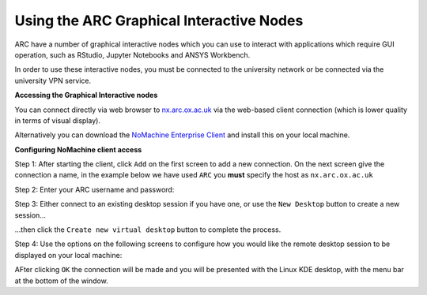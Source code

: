 
Using the ARC Graphical Interactive Nodes
-----------------------------------------


ARC have a number of graphical interactive nodes which you can use to interact with applications which require GUI operation, such as RStudio, Jupyter Notebooks
and ANSYS Workbench.

In order to use these interactive nodes, you must be connected to the university network or be connected via the university VPN service. 

**Accessing the Graphical Interactive nodes**

You can connect directly via web browser to `nx.arc.ox.ac.uk <https://nx.arc.ox.ac.uk>`_ via the web-based client connection (which is lower quality in terms of
visual display).

Alternatively you can download the `NoMachine Enterprise Client <https://www.nomachine.com/download-enterprise#NoMachine-Enterprise-Client>`_ and install this on your
local machine.

**Configuring NoMachine client access**


Step 1: After starting the client, click ``Add`` on the first screen to add a new connection. On the next screen give the connection a name, in the example below we have used ``ARC`` you **must** specify the host as ``nx.arc.ox.ac.uk``

.. image:: images/arc-client.png
  :width: 800
  :alt: Client Install Start

.. image:: images/arc-client1.png
  :width: 800
  :alt: Client Install Stage 1
  
Step 2: Enter your ARC username and password:

.. image:: images/arc-client2.png
  :width: 800
  :alt: Client Install Stage 2
  
Step 3: Either connect to an existing desktop session if you have one, or use the ``New Desktop`` button to create a new session...

.. image:: images/arc-client3.png
  :width: 800
  :alt: Client Install Stage 3
  
...then click the ``Create new virtual desktop`` button to complete the process.
  
.. image:: images/arc-client4.png
  :width: 800
  :alt: Client Install Stage 4
  
Step 4: Use the options on the following screens to configure how you would like the remote desktop session to be displayed on your local machine:

.. image:: images/arc-client5.png
  :width: 800
  :alt: Client Install Stage 5
  
.. image:: images/arc-client6.png
  :width: 800
  :alt: Client Install Stage 6
  
AFter clicking ``OK`` the connection will be made and you will be presented with the Linux KDE desktop, with the menu bar at the bottom of the window.
